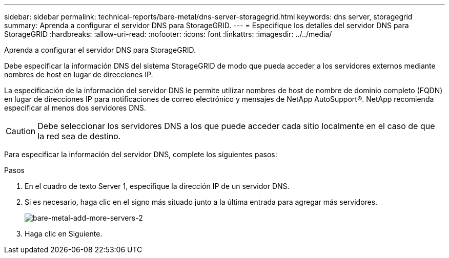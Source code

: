 ---
sidebar: sidebar 
permalink: technical-reports/bare-metal/dns-server-storagegrid.html 
keywords: dns server, storagegrid 
summary: Aprenda a configurar el servidor DNS para StorageGRID. 
---
= Especifique los detalles del servidor DNS para StorageGRID
:hardbreaks:
:allow-uri-read: 
:nofooter: 
:icons: font
:linkattrs: 
:imagesdir: ../../media/


[role="lead"]
Aprenda a configurar el servidor DNS para StorageGRID.

Debe especificar la información DNS del sistema StorageGRID de modo que pueda acceder a los servidores externos mediante nombres de host en lugar de direcciones IP.

La especificación de la información del servidor DNS le permite utilizar nombres de host de nombre de dominio completo (FQDN) en lugar de direcciones IP para notificaciones de correo electrónico y mensajes de NetApp AutoSupport®. NetApp recomienda especificar al menos dos servidores DNS.


CAUTION: Debe seleccionar los servidores DNS a los que puede acceder cada sitio localmente en el caso de que la red sea de destino.

Para especificar la información del servidor DNS, complete los siguientes pasos:

.Pasos
. En el cuadro de texto Server 1, especifique la dirección IP de un servidor DNS.
. Si es necesario, haga clic en el signo más situado junto a la última entrada para agregar más servidores.
+
image:bare-metal-add-more-servers-2.png["bare-metal-add-more-servers-2"]

. Haga clic en Siguiente.

